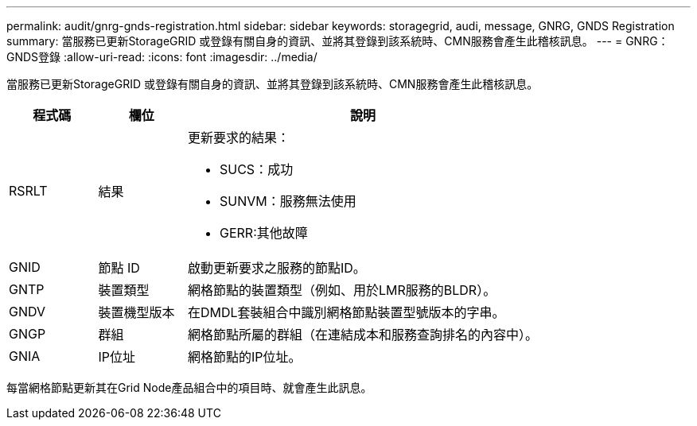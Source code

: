 ---
permalink: audit/gnrg-gnds-registration.html 
sidebar: sidebar 
keywords: storagegrid, audi, message, GNRG, GNDS Registration 
summary: 當服務已更新StorageGRID 或登錄有關自身的資訊、並將其登錄到該系統時、CMN服務會產生此稽核訊息。 
---
= GNRG：GNDS登錄
:allow-uri-read: 
:icons: font
:imagesdir: ../media/


[role="lead"]
當服務已更新StorageGRID 或登錄有關自身的資訊、並將其登錄到該系統時、CMN服務會產生此稽核訊息。

[cols="1a,1a,4a"]
|===
| 程式碼 | 欄位 | 說明 


 a| 
RSRLT
 a| 
結果
 a| 
更新要求的結果：

* SUCS：成功
* SUNVM：服務無法使用
* GERR:其他故障




 a| 
GNID
 a| 
節點 ID
 a| 
啟動更新要求之服務的節點ID。



 a| 
GNTP
 a| 
裝置類型
 a| 
網格節點的裝置類型（例如、用於LMR服務的BLDR）。



 a| 
GNDV
 a| 
裝置機型版本
 a| 
在DMDL套裝組合中識別網格節點裝置型號版本的字串。



 a| 
GNGP
 a| 
群組
 a| 
網格節點所屬的群組（在連結成本和服務查詢排名的內容中）。



 a| 
GNIA
 a| 
IP位址
 a| 
網格節點的IP位址。

|===
每當網格節點更新其在Grid Node產品組合中的項目時、就會產生此訊息。
